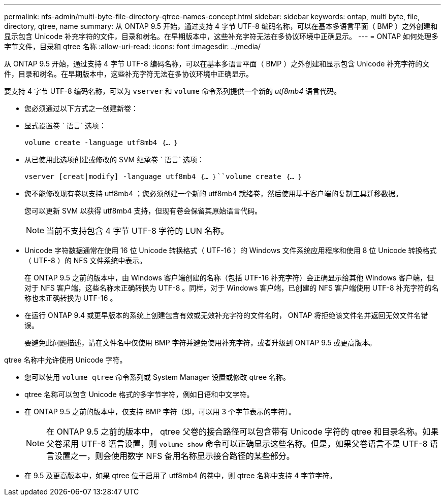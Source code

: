 ---
permalink: nfs-admin/multi-byte-file-directory-qtree-names-concept.html 
sidebar: sidebar 
keywords: ontap, multi byte, file, directory, qtree, name 
summary: 从 ONTAP 9.5 开始，通过支持 4 字节 UTF-8 编码名称，可以在基本多语言平面（ BMP ）之外创建和显示包含 Unicode 补充字符的文件，目录和树名。在早期版本中，这些补充字符无法在多协议环境中正确显示。 
---
= ONTAP 如何处理多字节文件，目录和 qtree 名称
:allow-uri-read: 
:icons: font
:imagesdir: ../media/


[role="lead"]
从 ONTAP 9.5 开始，通过支持 4 字节 UTF-8 编码名称，可以在基本多语言平面（ BMP ）之外创建和显示包含 Unicode 补充字符的文件，目录和树名。在早期版本中，这些补充字符无法在多协议环境中正确显示。

要支持 4 字节 UTF-8 编码名称，可以为 `vserver` 和 `volume` 命令系列提供一个新的 _utf8mb4_ 语言代码。

* 您必须通过以下方式之一创建新卷：
* 显式设置卷 ` 语言` 选项：
+
`volume create -language utf8mb4 ｛… ｝`

* 从已使用此选项创建或修改的 SVM 继承卷 ` 语言` 选项：
+
`vserver [creat|modify] -language utf8mb4 ｛… ｝``volume create ｛… ｝`

* 您不能修改现有卷以支持 utf8mb4 ；您必须创建一个新的 utf8mb4 就绪卷，然后使用基于客户端的复制工具迁移数据。
+
您可以更新 SVM 以获得 utf8mb4 支持，但现有卷会保留其原始语言代码。

+
[NOTE]
====
当前不支持包含 4 字节 UTF-8 字符的 LUN 名称。

====
* Unicode 字符数据通常在使用 16 位 Unicode 转换格式（ UTF-16 ）的 Windows 文件系统应用程序和使用 8 位 Unicode 转换格式（ UTF-8 ）的 NFS 文件系统中表示。
+
在 ONTAP 9.5 之前的版本中，由 Windows 客户端创建的名称（包括 UTF-16 补充字符）会正确显示给其他 Windows 客户端，但对于 NFS 客户端，这些名称未正确转换为 UTF-8 。同样，对于 Windows 客户端，已创建的 NFS 客户端使用 UTF-8 补充字符的名称也未正确转换为 UTF-16 。

* 在运行 ONTAP 9.4 或更早版本的系统上创建包含有效或无效补充字符的文件名时， ONTAP 将拒绝该文件名并返回无效文件名错误。
+
要避免此问题描述，请在文件名中仅使用 BMP 字符并避免使用补充字符，或者升级到 ONTAP 9.5 或更高版本。



qtree 名称中允许使用 Unicode 字符。

* 您可以使用 `volume qtree` 命令系列或 System Manager 设置或修改 qtree 名称。
* qtree 名称可以包含 Unicode 格式的多字节字符，例如日语和中文字符。
* 在 ONTAP 9.5 之前的版本中，仅支持 BMP 字符（即，可以用 3 个字节表示的字符）。
+
[NOTE]
====
在 ONTAP 9.5 之前的版本中， qtree 父卷的接合路径可以包含带有 Unicode 字符的 qtree 和目录名称。如果父卷采用 UTF-8 语言设置，则 `volume show` 命令可以正确显示这些名称。但是，如果父卷语言不是 UTF-8 语言设置之一，则会使用数字 NFS 备用名称显示接合路径的某些部分。

====
* 在 9.5 及更高版本中，如果 qtree 位于启用了 utf8mb4 的卷中，则 qtree 名称中支持 4 字节字符。

